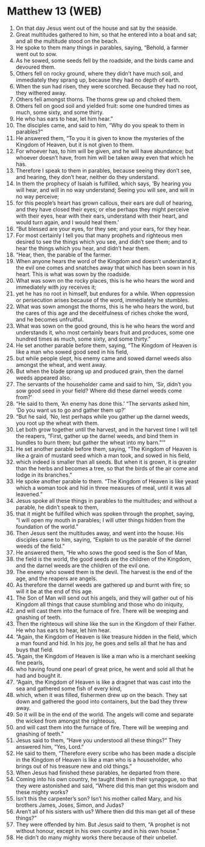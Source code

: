 * Matthew 13 (WEB)
:PROPERTIES:
:ID: WEB/40-MAT13
:END:

1. On that day Jesus went out of the house and sat by the seaside.
2. Great multitudes gathered to him, so that he entered into a boat and sat; and all the multitude stood on the beach.
3. He spoke to them many things in parables, saying, “Behold, a farmer went out to sow.
4. As he sowed, some seeds fell by the roadside, and the birds came and devoured them.
5. Others fell on rocky ground, where they didn’t have much soil, and immediately they sprang up, because they had no depth of earth.
6. When the sun had risen, they were scorched. Because they had no root, they withered away.
7. Others fell amongst thorns. The thorns grew up and choked them.
8. Others fell on good soil and yielded fruit: some one hundred times as much, some sixty, and some thirty.
9. He who has ears to hear, let him hear.”
10. The disciples came, and said to him, “Why do you speak to them in parables?”
11. He answered them, “To you it is given to know the mysteries of the Kingdom of Heaven, but it is not given to them.
12. For whoever has, to him will be given, and he will have abundance; but whoever doesn’t have, from him will be taken away even that which he has.
13. Therefore I speak to them in parables, because seeing they don’t see, and hearing, they don’t hear, neither do they understand.
14. In them the prophecy of Isaiah is fulfilled, which says, ‘By hearing you will hear, and will in no way understand; Seeing you will see, and will in no way perceive;
15. for this people’s heart has grown callous, their ears are dull of hearing, and they have closed their eyes; or else perhaps they might perceive with their eyes, hear with their ears, understand with their heart, and would turn again, and I would heal them.’
16. “But blessed are your eyes, for they see; and your ears, for they hear.
17. For most certainly I tell you that many prophets and righteous men desired to see the things which you see, and didn’t see them; and to hear the things which you hear, and didn’t hear them.
18. “Hear, then, the parable of the farmer.
19. When anyone hears the word of the Kingdom and doesn’t understand it, the evil one comes and snatches away that which has been sown in his heart. This is what was sown by the roadside.
20. What was sown on the rocky places, this is he who hears the word and immediately with joy receives it;
21. yet he has no root in himself, but endures for a while. When oppression or persecution arises because of the word, immediately he stumbles.
22. What was sown amongst the thorns, this is he who hears the word, but the cares of this age and the deceitfulness of riches choke the word, and he becomes unfruitful.
23. What was sown on the good ground, this is he who hears the word and understands it, who most certainly bears fruit and produces, some one hundred times as much, some sixty, and some thirty.”
24. He set another parable before them, saying, “The Kingdom of Heaven is like a man who sowed good seed in his field,
25. but while people slept, his enemy came and sowed darnel weeds also amongst the wheat, and went away.
26. But when the blade sprang up and produced grain, then the darnel weeds appeared also.
27. The servants of the householder came and said to him, ‘Sir, didn’t you sow good seed in your field? Where did these darnel weeds come from?’
28. “He said to them, ‘An enemy has done this.’ “The servants asked him, ‘Do you want us to go and gather them up?’
29. “But he said, ‘No, lest perhaps while you gather up the darnel weeds, you root up the wheat with them.
30. Let both grow together until the harvest, and in the harvest time I will tell the reapers, “First, gather up the darnel weeds, and bind them in bundles to burn them; but gather the wheat into my barn.”’”
31. He set another parable before them, saying, “The Kingdom of Heaven is like a grain of mustard seed which a man took, and sowed in his field,
32. which indeed is smaller than all seeds. But when it is grown, it is greater than the herbs and becomes a tree, so that the birds of the air come and lodge in its branches.”
33. He spoke another parable to them. “The Kingdom of Heaven is like yeast which a woman took and hid in three measures of meal, until it was all leavened.”
34. Jesus spoke all these things in parables to the multitudes; and without a parable, he didn’t speak to them,
35. that it might be fulfilled which was spoken through the prophet, saying, “I will open my mouth in parables; I will utter things hidden from the foundation of the world.”
36. Then Jesus sent the multitudes away, and went into the house. His disciples came to him, saying, “Explain to us the parable of the darnel weeds of the field.”
37. He answered them, “He who sows the good seed is the Son of Man,
38. the field is the world, the good seeds are the children of the Kingdom, and the darnel weeds are the children of the evil one.
39. The enemy who sowed them is the devil. The harvest is the end of the age, and the reapers are angels.
40. As therefore the darnel weeds are gathered up and burnt with fire; so will it be at the end of this age.
41. The Son of Man will send out his angels, and they will gather out of his Kingdom all things that cause stumbling and those who do iniquity,
42. and will cast them into the furnace of fire. There will be weeping and gnashing of teeth.
43. Then the righteous will shine like the sun in the Kingdom of their Father. He who has ears to hear, let him hear.
44. “Again, the Kingdom of Heaven is like treasure hidden in the field, which a man found and hid. In his joy, he goes and sells all that he has and buys that field.
45. “Again, the Kingdom of Heaven is like a man who is a merchant seeking fine pearls,
46. who having found one pearl of great price, he went and sold all that he had and bought it.
47. “Again, the Kingdom of Heaven is like a dragnet that was cast into the sea and gathered some fish of every kind,
48. which, when it was filled, fishermen drew up on the beach. They sat down and gathered the good into containers, but the bad they threw away.
49. So it will be in the end of the world. The angels will come and separate the wicked from amongst the righteous,
50. and will cast them into the furnace of fire. There will be weeping and gnashing of teeth.”
51. Jesus said to them, “Have you understood all these things?” They answered him, “Yes, Lord.”
52. He said to them, “Therefore every scribe who has been made a disciple in the Kingdom of Heaven is like a man who is a householder, who brings out of his treasure new and old things.”
53. When Jesus had finished these parables, he departed from there.
54. Coming into his own country, he taught them in their synagogue, so that they were astonished and said, “Where did this man get this wisdom and these mighty works?
55. Isn’t this the carpenter’s son? Isn’t his mother called Mary, and his brothers James, Joses, Simon, and Judas?
56. Aren’t all of his sisters with us? Where then did this man get all of these things?”
57. They were offended by him. But Jesus said to them, “A prophet is not without honour, except in his own country and in his own house.”
58. He didn’t do many mighty works there because of their unbelief.
